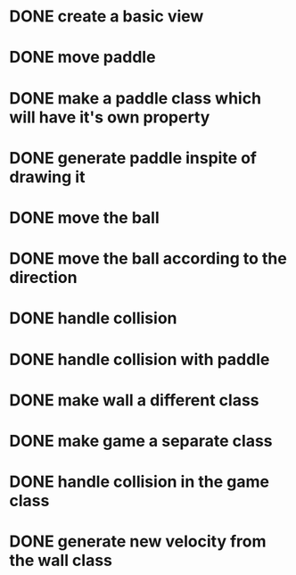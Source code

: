 * DONE create a basic view
* DONE move paddle
* DONE make a paddle class which will have it's own property
* DONE generate paddle inspite of drawing it
* DONE move the ball
* DONE move the ball according to the direction
* DONE handle collision
* DONE handle collision with paddle
* DONE make wall a different class
* DONE make game a separate class
* DONE handle collision in the game class
* DONE generate new velocity from the wall class